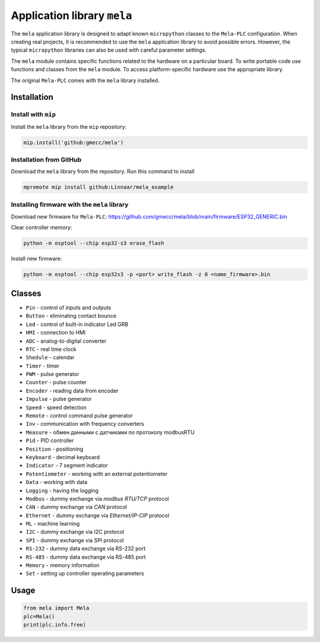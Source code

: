 Application library ``mela``
============================

The ``mela`` application library is designed to adapt known
``micropython`` classes to the ``Mela-PLC`` configuration. When creating real projects,
it is recommended to use the ``mela`` application
library to avoid possible errors. However, the typical ``micropython`` libraries can also
be used with careful parameter settings.

The ``mela`` module contains specific functions related to the hardware on a particular board.
To write portable code use functions and classes from the ``mela`` module.
To access platform-specific hardware use the appropriate library.

The original ``Mela-PLC`` comes with the ``mela`` library installed.


Installation
------------


Install with ``mip``
^^^^^^^^^^^^^^^^^^^^

Install the ``mela`` library from the ``mip`` repository:

.. code-block:: python

    mip.install('github:gmecc/mela')



Installation from GitHub
^^^^^^^^^^^^^^^^^^^^^^^^

Download the ``mela`` library from the repository. Run this command to install

.. code-block:: python

    mpremote mip install github:Linnaar/mela_example


Installing firmware with the ``mela`` library
^^^^^^^^^^^^^^^^^^^^^^^^^^^^^^^^^^^^^^^^^^^^^

Download new firmware for ``Mela-PLC``:
https://github.com/gmecc/mela/blob/main/firmware/ESP32_GENERIC.bin

Clear controller memory:

.. code-block:: python

    python -m esptool --chip esp32-s3 erase_flash


Install new firmware:

.. code-block:: python

    python -m esptool --chip esp32s3 -p <port> write_flash -z 0 <name_firmware>.bin


Classes
-------

* ``Pin`` - control of inputs and outputs
* ``Button`` - eliminating contact bounce
* ``Led`` - control of built-in indicator Led GRB
* ``HMI`` - connection to HMI
* ``ADC`` - analog-to-digital converter
* ``RTC`` - real time clock
* ``Shedule`` - calendar
* ``Timer`` - timer
* ``PWM`` - pulse generator
* ``Counter`` - pulse counter
* ``Encoder`` - reading data from encoder
* ``Impulse`` - pulse generator
* ``Speed`` - speed detection
* ``Remote`` - control command pulse generator
* ``Inv`` - communication with frequency converters
* ``Measure`` - обмен данными с датчиками по протоколу modbusRTU
* ``Pid`` - PID controller
* ``Position`` - positioning
* ``Keyboard`` - decimal keyboard
* ``Indicator`` - 7 segment indicator
* ``Potentiometer`` - working with an external potentiometer
* ``Data`` - working with data
* ``Logging`` - having the logging
* ``Modbus`` - dummy exchange via `modbus RTU/TCP` protocol
* ``CAN`` - dummy exchange via `CAN` protocol
* ``Ethernet`` - dummy exchange via `Ethernet/IP-CIP` protocol 
* ``ML`` - machine learning
* ``I2C`` - dummy exchange via I2C protocol
* ``SPI`` - dummy exchange via SPI protocol
* ``RS-232`` - dummy data exchange via RS-232 port
* ``RS-485`` - dummy data exchange via RS-485 port
* ``Memory`` - memory information
* ``Set`` - setting up controller operating parameters


Usage
-----

.. code-block:: python

    from mela import Mela
    plc=Mela()
    print(plc.info.free)


